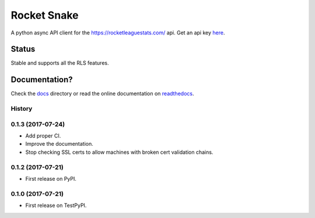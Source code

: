 ============
Rocket Snake
============
.. image:: https://readthedocs.org/projects/rocket-snake/badge/?version=latest
    :target: http://rocket-snake.readthedocs.io/en/latest/?badge=latest
    :alt: Documentation Status

.. image:: https://travis-ci.org/Drummersbrother/rocket-snake.svg?branch=master
    :target: https://travis-ci.org/Drummersbrother/rocket-snake
    :alt: Travis Continuous Integration Status

A python async API client for the https://rocketleaguestats.com/ api.
Get an api key here_.
    .. _here: https://developers.rocketleaguestats.com/
------
Status
------
Stable and supports all the RLS features.

--------------
Documentation?
--------------

Check the docs_ directory or read the online documentation on readthedocs_.
    .. _docs: https://github.com/Drummersbrother/rocket-snake/tree/master/docs
    .. _readthedocs: http://rocket-snake.readthedocs.io/


.. image:: https://github.com/Drummersbrother/rocket-snake/raw/master/rls_partner_horizontal_large.png
    :target: https://github.com/Drummersbrother/rocket-snake/raw/master/rls_partner_horizontal_large.png
    :alt: This app uses data provided by Rocket League Stats.




History
-------

0.1.3 (2017-07-24)
------------------

* Add proper CI.
* Improve the documentation.
* Stop checking SSL certs to allow machines with broken cert validation chains.

0.1.2 (2017-07-21)
------------------

* First release on PyPI.

0.1.0 (2017-07-21)
------------------

* First release on TestPyPI.


